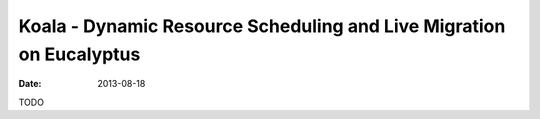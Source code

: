 Koala - Dynamic Resource Scheduling and Live Migration on Eucalyptus
####################################################################

:date: 2013-08-18

TODO
